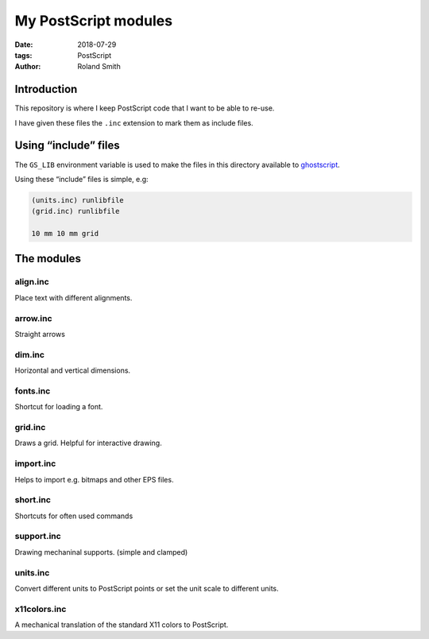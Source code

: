 My PostScript modules
#####################

:date: 2018-07-29
:tags: PostScript
:author: Roland Smith

.. Last modified: 2018-11-03T21:24:58+0100

Introduction
============

This repository is where I keep PostScript code that I want to be able to
re-use.

I have given these files the ``.inc`` extension to mark them as include files.

Using “include” files
=====================

The ``GS_LIB`` environment variable is used to make the files in this
directory available to ghostscript_.

.. _ghostscript: https://www.ghostscript.com/

Using these “include” files is simple, e.g:

.. code-block:: postscript

    (units.inc) runlibfile
    (grid.inc) runlibfile

    10 mm 10 mm grid


The modules
===========

align.inc
---------

Place text with different alignments.


arrow.inc
---------

Straight arrows


dim.inc
-------

Horizontal and vertical dimensions.


fonts.inc
---------

Shortcut for loading a font.


grid.inc
--------

Draws a grid. Helpful for interactive drawing.


import.inc
----------

Helps to import e.g. bitmaps and other EPS files.


short.inc
---------

Shortcuts for often used commands


support.inc
-----------

Drawing mechaninal supports. (simple and clamped)


units.inc
---------

Convert different units to PostScript points or set the unit scale to
different units.


x11colors.inc
-------------

A mechanical translation of the standard X11 colors to PostScript.
